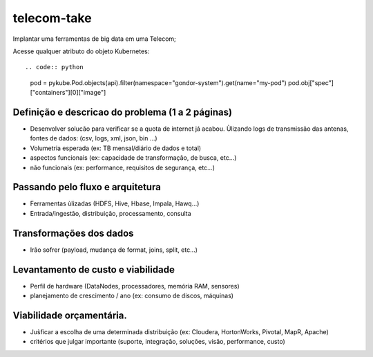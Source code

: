 telecom-take  
======

.. image:: http://slack.kelproject.com/badge.svg
   :target: http://slack.kelproject.com/

.. image:: https://img.shields.io/travis/kelproject/pykube.svg
   :target: https://travis-ci.org/kelproject/pykube

.. image:: https://img.shields.io/pypi/dm/pykube.svg
   :target:  https://pypi.python.org/pypi/pykube/

.. image:: https://img.shields.io/pypi/v/pykube.svg
   :target:  https://pypi.python.org/pypi/pykube/

.. image:: https://img.shields.io/badge/license-apache-blue.svg
   :target:  https://pypi.python.org/pypi/pykube/

Implantar uma ferramentas de big data em uma Telecom;

.. image:: https://static.wixstatic.com/media/c04e44_2fad459154614c368a9194c436febaa6.jpg
   :target: http://slack.kelproject.com/


Acesse qualquer atributo do objeto Kubernetes::

.. code:: python

    pod = pykube.Pod.objects(api).filter(namespace="gondor-system").get(name="my-pod")
    pod.obj["spec"]["containers"][0]["image"]

Definição e descricao do problema (1 a 2 páginas)
--------
* Desenvolver solucão para verificar se a quota de internet já acabou. Ùlizando logs de transmissão das antenas, fontes de dados: (csv, logs, xml, json, bin …)
* Volumetria esperada (ex: TB mensal/diário de dados e total)
* aspectos funcionais (ex: capacidade de transformação, de busca, etc…)
* não funcionais (ex: performance, requisitos de segurança, etc…)

.. image:: https://3.bp.blogspot.com/-FKWXDqNtIF0/WJoYe3rE5gI/AAAAAAAAAu0/rUd1pvVMQesbA1_imGf4GGj435aRWCqewCLcB/s1600/Big%2BData.jpg
   :target: http://slack.kelproject.com/

Passando pelo fluxo e arquitetura
--------
* Ferramentas ùlizadas (HDFS, Hive, Hbase, Impala, Hawq…)
* Entrada/ingestão, distribuição, processamento, consulta

Transformações dos dados
--------
* Irão sofrer (payload, mudança de format, joins, split, etc…)

.. image:: http://3.bp.blogspot.com/-qMvgSH89YEU/VGdk5GZOcXI/AAAAAAAAAPs/KD3TAsEvrK4/s1600/etl3.jpg
   :target: http://slack.kelproject.com/

Levantamento de custo e viabilidade
--------
* Perfil de hardware (DataNodes, processadores, memória RAM, sensores)
* planejamento de crescimento / ano (ex: consumo de discos, máquinas)
.. image:: https://mineracaodedados.files.wordpress.com/2014/06/big-data-revolution.jpg
   :target: http://slack.kelproject.com/

Viabilidade orçamentária.
--------
* Jus̀ficar a escolha de uma determinada distribuição (ex: Cloudera, HortonWorks, Pivotal, MapR, Apache)
* critérios que julgar importante (suporte, integração, soluções, visão, performance, custo)